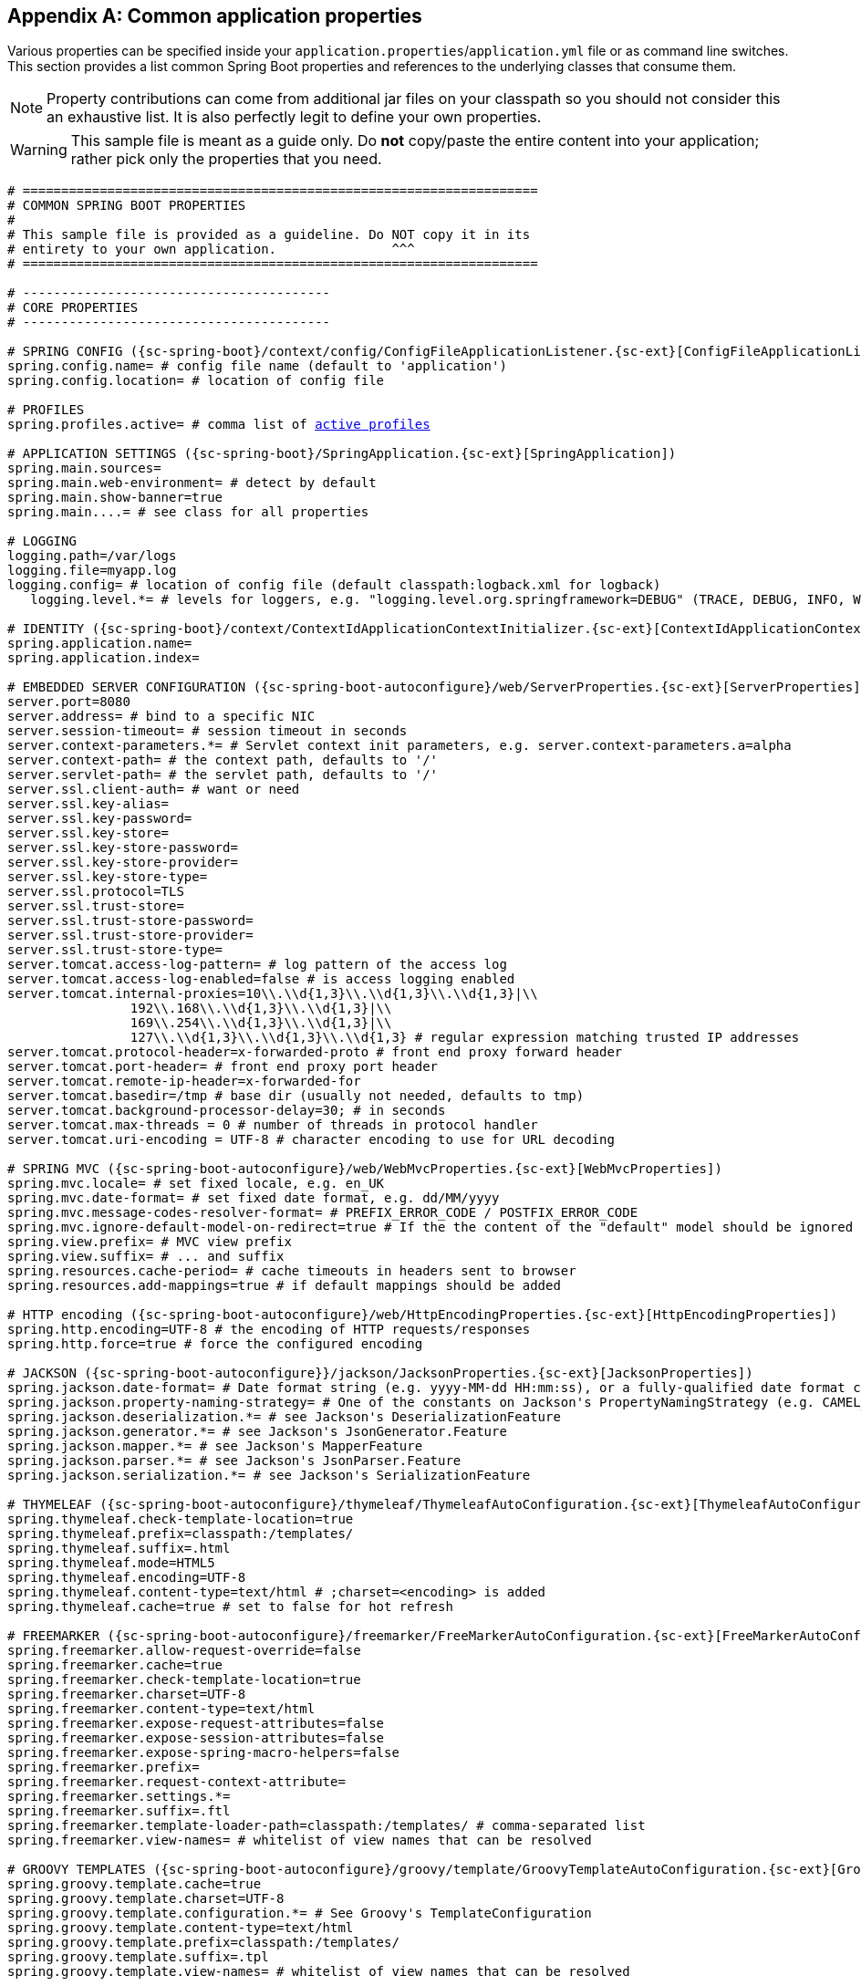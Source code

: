 :numbered!:
[appendix]
[[common-application-properties]]
== Common application properties
Various properties can be specified inside your `application.properties`/`application.yml`
file or as command line switches. This section provides a list common Spring Boot
properties and references to the underlying classes that consume them.

NOTE: Property contributions can come from additional jar files on your classpath so
you should not consider this an exhaustive list. It is also perfectly legit to define
your own properties.

WARNING: This sample file is meant as a guide only. Do **not** copy/paste the entire
content into your application; rather pick only the properties that you need.


[source,properties,indent=0,subs="verbatim,attributes,macros"]
----
	# ===================================================================
	# COMMON SPRING BOOT PROPERTIES
	#
	# This sample file is provided as a guideline. Do NOT copy it in its
	# entirety to your own application.               ^^^
	# ===================================================================

	# ----------------------------------------
	# CORE PROPERTIES
	# ----------------------------------------

	# SPRING CONFIG ({sc-spring-boot}/context/config/ConfigFileApplicationListener.{sc-ext}[ConfigFileApplicationListener])
	spring.config.name= # config file name (default to 'application')
	spring.config.location= # location of config file

	# PROFILES
	spring.profiles.active= # comma list of <<howto-set-active-spring-profiles,active profiles>>

	# APPLICATION SETTINGS ({sc-spring-boot}/SpringApplication.{sc-ext}[SpringApplication])
	spring.main.sources=
	spring.main.web-environment= # detect by default
	spring.main.show-banner=true
	spring.main....= # see class for all properties

	# LOGGING
	logging.path=/var/logs
	logging.file=myapp.log
	logging.config= # location of config file (default classpath:logback.xml for logback)
    logging.level.*= # levels for loggers, e.g. "logging.level.org.springframework=DEBUG" (TRACE, DEBUG, INFO, WARN, ERROR, FATAL, OFF)

	# IDENTITY ({sc-spring-boot}/context/ContextIdApplicationContextInitializer.{sc-ext}[ContextIdApplicationContextInitializer])
	spring.application.name=
	spring.application.index=

	# EMBEDDED SERVER CONFIGURATION ({sc-spring-boot-autoconfigure}/web/ServerProperties.{sc-ext}[ServerProperties])
	server.port=8080
	server.address= # bind to a specific NIC
	server.session-timeout= # session timeout in seconds
	server.context-parameters.*= # Servlet context init parameters, e.g. server.context-parameters.a=alpha
	server.context-path= # the context path, defaults to '/'
	server.servlet-path= # the servlet path, defaults to '/'
	server.ssl.client-auth= # want or need
	server.ssl.key-alias=
	server.ssl.key-password=
	server.ssl.key-store=
	server.ssl.key-store-password=
	server.ssl.key-store-provider=
	server.ssl.key-store-type=
	server.ssl.protocol=TLS
	server.ssl.trust-store=
	server.ssl.trust-store-password=
	server.ssl.trust-store-provider=
	server.ssl.trust-store-type=
	server.tomcat.access-log-pattern= # log pattern of the access log
	server.tomcat.access-log-enabled=false # is access logging enabled
	server.tomcat.internal-proxies=10\\.\\d{1,3}\\.\\d{1,3}\\.\\d{1,3}|\\
			192\\.168\\.\\d{1,3}\\.\\d{1,3}|\\
			169\\.254\\.\\d{1,3}\\.\\d{1,3}|\\
			127\\.\\d{1,3}\\.\\d{1,3}\\.\\d{1,3} # regular expression matching trusted IP addresses
	server.tomcat.protocol-header=x-forwarded-proto # front end proxy forward header
	server.tomcat.port-header= # front end proxy port header
	server.tomcat.remote-ip-header=x-forwarded-for
	server.tomcat.basedir=/tmp # base dir (usually not needed, defaults to tmp)
	server.tomcat.background-processor-delay=30; # in seconds
	server.tomcat.max-threads = 0 # number of threads in protocol handler
	server.tomcat.uri-encoding = UTF-8 # character encoding to use for URL decoding

	# SPRING MVC ({sc-spring-boot-autoconfigure}/web/WebMvcProperties.{sc-ext}[WebMvcProperties])
	spring.mvc.locale= # set fixed locale, e.g. en_UK
	spring.mvc.date-format= # set fixed date format, e.g. dd/MM/yyyy
	spring.mvc.message-codes-resolver-format= # PREFIX_ERROR_CODE / POSTFIX_ERROR_CODE
	spring.mvc.ignore-default-model-on-redirect=true # If the the content of the "default" model should be ignored redirects
	spring.view.prefix= # MVC view prefix
	spring.view.suffix= # ... and suffix
	spring.resources.cache-period= # cache timeouts in headers sent to browser
	spring.resources.add-mappings=true # if default mappings should be added

	# HTTP encoding ({sc-spring-boot-autoconfigure}/web/HttpEncodingProperties.{sc-ext}[HttpEncodingProperties])
	spring.http.encoding=UTF-8 # the encoding of HTTP requests/responses
	spring.http.force=true # force the configured encoding

	# JACKSON ({sc-spring-boot-autoconfigure}}/jackson/JacksonProperties.{sc-ext}[JacksonProperties])
	spring.jackson.date-format= # Date format string (e.g. yyyy-MM-dd HH:mm:ss), or a fully-qualified date format class name (e.g. com.fasterxml.jackson.databind.util.ISO8601DateFormat)
	spring.jackson.property-naming-strategy= # One of the constants on Jackson's PropertyNamingStrategy (e.g. CAMEL_CASE_TO_LOWER_CASE_WITH_UNDERSCORES) or the fully-qualified class name of a PropertyNamingStrategy subclass
	spring.jackson.deserialization.*= # see Jackson's DeserializationFeature
	spring.jackson.generator.*= # see Jackson's JsonGenerator.Feature
	spring.jackson.mapper.*= # see Jackson's MapperFeature
	spring.jackson.parser.*= # see Jackson's JsonParser.Feature
	spring.jackson.serialization.*= # see Jackson's SerializationFeature

	# THYMELEAF ({sc-spring-boot-autoconfigure}/thymeleaf/ThymeleafAutoConfiguration.{sc-ext}[ThymeleafAutoConfiguration])
	spring.thymeleaf.check-template-location=true
	spring.thymeleaf.prefix=classpath:/templates/
	spring.thymeleaf.suffix=.html
	spring.thymeleaf.mode=HTML5
	spring.thymeleaf.encoding=UTF-8
	spring.thymeleaf.content-type=text/html # ;charset=<encoding> is added
	spring.thymeleaf.cache=true # set to false for hot refresh

	# FREEMARKER ({sc-spring-boot-autoconfigure}/freemarker/FreeMarkerAutoConfiguration.{sc-ext}[FreeMarkerAutoConfiguration])
	spring.freemarker.allow-request-override=false
	spring.freemarker.cache=true
	spring.freemarker.check-template-location=true
	spring.freemarker.charset=UTF-8
	spring.freemarker.content-type=text/html
	spring.freemarker.expose-request-attributes=false
	spring.freemarker.expose-session-attributes=false
	spring.freemarker.expose-spring-macro-helpers=false
	spring.freemarker.prefix=
	spring.freemarker.request-context-attribute=
	spring.freemarker.settings.*=
	spring.freemarker.suffix=.ftl
	spring.freemarker.template-loader-path=classpath:/templates/ # comma-separated list
	spring.freemarker.view-names= # whitelist of view names that can be resolved

	# GROOVY TEMPLATES ({sc-spring-boot-autoconfigure}/groovy/template/GroovyTemplateAutoConfiguration.{sc-ext}[GroovyTemplateAutoConfiguration])
	spring.groovy.template.cache=true
	spring.groovy.template.charset=UTF-8
	spring.groovy.template.configuration.*= # See Groovy's TemplateConfiguration
	spring.groovy.template.content-type=text/html
	spring.groovy.template.prefix=classpath:/templates/
	spring.groovy.template.suffix=.tpl
	spring.groovy.template.view-names= # whitelist of view names that can be resolved

	# VELOCITY TEMPLATES ({sc-spring-boot-autoconfigure}/velocity/VelocityAutoConfiguration.{sc-ext}[VelocityAutoConfiguration])
	spring.velocity.allow-request-override=false
	spring.velocity.cache=true
	spring.velocity.check-template-location=true
	spring.velocity.charset=UTF-8
	spring.velocity.content-type=text/html
	spring.velocity.date-tool-attribute=
	spring.velocity.expose-request-attributes=false
	spring.velocity.expose-session-attributes=false
	spring.velocity.expose-spring-macro-helpers=false
	spring.velocity.number-tool-attribute=
	spring.velocity.prefix=
	spring.velocity.properties.*=
	spring.velocity.request-context-attribute=
	spring.velocity.resource-loader-path=classpath:/templates/
	spring.velocity.suffix=.vm
	spring.velocity.view-names= # whitelist of view names that can be resolved

	# JERSEY ({sc-spring-boot-autoconfigure}}/jersey/JerseyProperties.{sc-ext}[JerseyProperties])
	spring.jersey.type=servlet # servlet or filter
	spring.jersey.init= # init params
	spring.jersey.filter.order=

	# INTERNATIONALIZATION ({sc-spring-boot-autoconfigure}/MessageSourceAutoConfiguration.{sc-ext}[MessageSourceAutoConfiguration])
	spring.messages.basename=messages
	spring.messages.cache-seconds=-1
	spring.messages.encoding=UTF-8

	[[common-application-properties-security]]
	# SECURITY ({sc-spring-boot-autoconfigure}/security/SecurityProperties.{sc-ext}[SecurityProperties])
	security.user.name=user # login username
	security.user.password= # login password
	security.user.role=USER # role assigned to the user
	security.require-ssl=false # advanced settings ...
	security.enable-csrf=false
	security.basic.enabled=true
	security.basic.realm=Spring
	security.basic.path= # /**
	security.filter-order=0
	security.headers.xss=false
	security.headers.cache=false
	security.headers.frame=false
	security.headers.content-type=false
	security.headers.hsts=all # none / domain / all
	security.sessions=stateless # always / never / if_required / stateless
	security.ignored=false

	# DATASOURCE ({sc-spring-boot-autoconfigure}/jdbc/DataSourceAutoConfiguration.{sc-ext}[DataSourceAutoConfiguration] & {sc-spring-boot-autoconfigure}/jdbc/DataSourceProperties.{sc-ext}[DataSourceProperties])
	spring.datasource.name= # name of the data source
	spring.datasource.initialize=true # populate using data.sql
	spring.datasource.schema= # a schema (DDL) script resource reference
	spring.datasource.data= # a data (DML) script resource reference
	spring.datasource.sql-script-encoding= # a charset for reading SQL scripts
	spring.datasource.platform= # the platform to use in the schema resource (schema-${platform}.sql)
	spring.datasource.continue-on-error=false # continue even if can't be initialized
	spring.datasource.separator=; # statement separator in SQL initialization scripts
	spring.datasource.driver-class-name= # JDBC Settings...
	spring.datasource.url=
	spring.datasource.username=
	spring.datasource.password=
	spring.datasource.jndi-name # For JNDI lookup (class, url, username & password are ignored when set)
	spring.datasource.max-active=100 # Advanced configuration...
	spring.datasource.max-idle=8
	spring.datasource.min-idle=8
	spring.datasource.initial-size=10
	spring.datasource.validation-query=
	spring.datasource.test-on-borrow=false
	spring.datasource.test-on-return=false
	spring.datasource.test-while-idle=
	spring.datasource.time-between-eviction-runs-millis=
	spring.datasource.min-evictable-idle-time-millis=
	spring.datasource.max-wait=
	spring.datasource.jmx-enabled=false # Export JMX MBeans (if supported)

	# DATASOURCE ({sc-spring-boot-autoconfigure}/dao/PersistenceExceptionTranslationAutoConfiguration.{sc-ext}[PersistenceExceptionTranslationAutoConfiguration]
	spring.dao.exceptiontranslation.enabled=true

	# MONGODB ({sc-spring-boot-autoconfigure}/mongo/MongoProperties.{sc-ext}[MongoProperties])
	spring.data.mongodb.host= # the db host
	spring.data.mongodb.port=27017 # the connection port (defaults to 27107)
	spring.data.mongodb.uri=mongodb://localhost/test # connection URL
	spring.data.mongodb.database=
	spring.data.mongodb.authentication-database=
	spring.data.mongodb.grid-fs-database=
	spring.data.mongodb.username=
	spring.data.mongodb.password=
	spring.data.mongodb.repositories.enabled=true # if spring data repository support is enabled

	# JPA ({sc-spring-boot-autoconfigure}/orm/jpa/JpaBaseConfiguration.{sc-ext}[JpaBaseConfiguration], {sc-spring-boot-autoconfigure}/orm/jpa/HibernateJpaAutoConfiguration.{sc-ext}[HibernateJpaAutoConfiguration])
	spring.jpa.properties.*= # properties to set on the JPA connection
	spring.jpa.open-in-view=true
	spring.jpa.show-sql=true
	spring.jpa.database-platform=
	spring.jpa.database=
	spring.jpa.generate-ddl=false # ignored by Hibernate, might be useful for other vendors
	spring.jpa.hibernate.naming-strategy= # naming classname
	spring.jpa.hibernate.ddl-auto= # defaults to create-drop for embedded dbs
	spring.data.jpa.repositories.enabled=true # if spring data repository support is enabled

	# JTA ({sc-spring-boot-autoconfigure}/jta/JtaAutoConfiguration.{sc-ext}[JtaAutoConfiguration])
	spring.jta.log-dir= # transaction log dir
	spring.jta.*= # technology specific configuration

	# SOLR ({sc-spring-boot-autoconfigure}/solr/SolrProperties.{sc-ext}[SolrProperties}])
	spring.data.solr.host=http://127.0.0.1:8983/solr
	spring.data.solr.zk-host=
	spring.data.solr.repositories.enabled=true # if spring data repository support is enabled

	# ELASTICSEARCH ({sc-spring-boot-autoconfigure}/elasticsearch/ElasticsearchProperties.{sc-ext}[ElasticsearchProperties}])
	spring.data.elasticsearch.cluster-name= # The cluster name (defaults to elasticsearch)
	spring.data.elasticsearch.cluster-nodes= # The address(es) of the server node (comma-separated; if not specified starts a client node)
	spring.data.elasticsearch.repositories.enabled=true # if spring data repository support is enabled

	# DATA RESET ({spring-data-rest-javadoc}/core/config/RepositoryRestConfiguration.{dc-ext}[RepositoryRestConfiguration}])
	spring.data.rest.base-uri= # base URI against which the exporter should calculate its links

	# FLYWAY ({sc-spring-boot-autoconfigure}/flyway/FlywayProperties.{sc-ext}[FlywayProperties])
	flyway.locations=classpath:db/migration # locations of migrations scripts
	flyway.schemas= # schemas to update
	flyway.init-version= 1 # version to start migration
	flyway.sql-migration-prefix=V
	flyway.sql-migration-suffix=.sql
	flyway.enabled=true
	flyway.url= # JDBC url if you want Flyway to create its own DataSource
	flyway.user= # JDBC username if you want Flyway to create its own DataSource
	flyway.password= # JDBC password if you want Flyway to create its own DataSource

	# LIQUIBASE ({sc-spring-boot-autoconfigure}/liquibase/LiquibaseProperties.{sc-ext}[LiquibaseProperties])
	liquibase.change-log=classpath:/db/changelog/db.changelog-master.yaml
	liquibase.contexts= # runtime contexts to use
	liquibase.default-schema= # default database schema to use
	liquibase.drop-first=false
	liquibase.enabled=true
	liquibase.url= # specific JDBC url (if not set the default datasource is used)
	liquibase.user= # user name for liquibase.url
	liquibase.password= # password for liquibase.url

	# JMX
	spring.jmx.enabled=true # Expose MBeans from Spring

	# RABBIT ({sc-spring-boot-autoconfigure}/amqp/RabbitProperties.{sc-ext}[RabbitProperties])
	spring.rabbitmq.host= # connection host
	spring.rabbitmq.port= # connection port
	spring.rabbitmq.addresses= # connection addresses (e.g. myhost:9999,otherhost:1111)
	spring.rabbitmq.username= # login user
	spring.rabbitmq.password= # login password
	spring.rabbitmq.virtual-host=
	spring.rabbitmq.dynamic=

	# REDIS ({sc-spring-boot-autoconfigure}/redis/RedisProperties.{sc-ext}[RedisProperties])
	spring.redis.host=localhost # server host
	spring.redis.password= # server password
	spring.redis.port=6379 # connection port
	spring.redis.pool.max-idle=8 # pool settings ...
	spring.redis.pool.min-idle=0
	spring.redis.pool.max-active=8
	spring.redis.pool.max-wait=-1
	spring.redis.sentinel.master= # name of Redis server
	spring.redis.sentinel.nodes= # comma-separated list of host:port pairs

	# ACTIVEMQ ({sc-spring-boot-autoconfigure}/jms/activemq/ActiveMQProperties.{sc-ext}[ActiveMQProperties])
	spring.activemq.broker-url=tcp://localhost:61616 # connection URL
	spring.activemq.user=
	spring.activemq.password=
	spring.activemq.in-memory=true # broker kind to create if no broker-url is specified
	spring.activemq.pooled=false

	# HornetQ ({sc-spring-boot-autoconfigure}/jms/hornetq/HornetQProperties.{sc-ext}[HornetQProperties])
	spring.hornetq.mode= # connection mode (native, embedded)
	spring.hornetq.host=localhost # hornetQ host (native mode)
	spring.hornetq.port=5445 # hornetQ port (native mode)
	spring.hornetq.embedded.enabled=true # if the embedded server is enabled (needs hornetq-jms-server.jar)
	spring.hornetq.embedded.server-id= # auto-generated id of the embedded server (integer)
	spring.hornetq.embedded.persistent=false # message persistence
	spring.hornetq.embedded.data-directory= # location of data content (when persistence is enabled)
	spring.hornetq.embedded.queues= # comma-separated queues to create on startup
	spring.hornetq.embedded.topics= # comma-separated topics to create on startup
	spring.hornetq.embedded.cluster-password= # customer password (randomly generated by default)

	# JMS ({sc-spring-boot-autoconfigure}/jms/JmsProperties.{sc-ext}[JmsProperties])
	spring.jms.jndi-name= # JNDI location of a JMS ConnectionFactory
	spring.jms.pub-sub-domain= # false for queue (default), true for topic

	# Email ({sc-spring-boot-autoconfigure}/mail/MailProperties.{sc-ext}[MailProperties])
	spring.mail.host=smtp.acme.org # mail server host
	spring.mail.port= # mail server port
	spring.mail.username=
	spring.mail.password=
	spring.mail.default-encoding=UTF-8 # encoding to use for MimeMessages
	spring.mail.properties.*= # properties to set on the JavaMail session

	# SPRING BATCH ({sc-spring-boot-autoconfigure}/batch/BatchDatabaseInitializer.{sc-ext}[BatchDatabaseInitializer])
	spring.batch.job.names=job1,job2
	spring.batch.job.enabled=true
	spring.batch.initializer.enabled=true
	spring.batch.schema= # batch schema to load

	# AOP
	spring.aop.auto=
	spring.aop.proxy-target-class=

	# FILE ENCODING ({sc-spring-boot}/context/FileEncodingApplicationListener.{sc-ext}[FileEncodingApplicationListener])
	spring.mandatory-file-encoding=false

	# SPRING SOCIAL ({sc-spring-boot-autoconfigure}/social/SocialWebAutoConfiguration.{sc-ext}[SocialWebAutoConfiguration])
	spring.social.auto-connection-views=true # Set to true for default connection views or false if you provide your own

	# SPRING SOCIAL FACEBOOK ({sc-spring-boot-autoconfigure}/social/FacebookAutoConfiguration.{sc-ext}[FacebookAutoConfiguration])
	spring.social.facebook.app-id= # your application's Facebook App ID
	spring.social.facebook.app-secret= # your application's Facebook App Secret

	# SPRING SOCIAL LINKEDIN ({sc-spring-boot-autoconfigure}/social/LinkedInAutoConfiguration.{sc-ext}[LinkedInAutoConfiguration])
	spring.social.linkedin.app-id= # your application's LinkedIn App ID
	spring.social.linkedin.app-secret= # your application's LinkedIn App Secret

	# SPRING SOCIAL TWITTER ({sc-spring-boot-autoconfigure}/social/TwitterAutoConfiguration.{sc-ext}[TwitterAutoConfiguration])
	spring.social.twitter.app-id= # your application's Twitter App ID
	spring.social.twitter.app-secret= # your application's Twitter App Secret

	# SPRING MOBILE SITE PREFERENCE ({sc-spring-boot-autoconfigure}/mobile/SitePreferenceAutoConfiguration.{sc-ext}[SitePreferenceAutoConfiguration])
	spring.mobile.sitepreference.enabled=true # enabled by default

	# SPRING MOBILE DEVICE VIEWS ({sc-spring-boot-autoconfigure}/mobile/DeviceDelegatingViewResolverAutoConfiguration.{sc-ext}[DeviceDelegatingViewResolverAutoConfiguration])
	spring.mobile.devicedelegatingviewresolver.enabled=true # disabled by default
	spring.mobile.devicedelegatingviewresolver.normal-prefix=
	spring.mobile.devicedelegatingviewresolver.normal-suffix=
	spring.mobile.devicedelegatingviewresolver.mobile-prefix=mobile/
	spring.mobile.devicedelegatingviewresolver.mobile-suffix=
	spring.mobile.devicedelegatingviewresolver.tablet-prefix=tablet/
	spring.mobile.devicedelegatingviewresolver.tablet-suffix=

	# ----------------------------------------
	# ACTUATOR PROPERTIES
	# ----------------------------------------

	# MANAGEMENT HTTP SERVER ({sc-spring-boot-actuator}/autoconfigure/ManagementServerProperties.{sc-ext}[ManagementServerProperties])
	management.port= # defaults to 'server.port'
	management.address= # bind to a specific NIC
	management.context-path= # default to '/'
	management.add-application-context-header= # default to true

	# PID FILE ({sc-spring-boot-actuator}/system/ApplicationPidFileWriter.{sc-ext}[ApplicationPidFileWriter])
	spring.pidfile= # Location of the PID file to write

	# ENDPOINTS ({sc-spring-boot-actuator}/endpoint/AbstractEndpoint.{sc-ext}[AbstractEndpoint] subclasses)
	endpoints.autoconfig.id=autoconfig
	endpoints.autoconfig.sensitive=true
	endpoints.autoconfig.enabled=true
	endpoints.beans.id=beans
	endpoints.beans.sensitive=true
	endpoints.beans.enabled=true
	endpoints.configprops.id=configprops
	endpoints.configprops.sensitive=true
	endpoints.configprops.enabled=true
	endpoints.configprops.keys-to-sanitize=password,secret,key # suffix or regex
	endpoints.dump.id=dump
	endpoints.dump.sensitive=true
	endpoints.dump.enabled=true
	endpoints.env.id=env
	endpoints.env.sensitive=true
	endpoints.env.enabled=true
	endpoints.env.keys-to-sanitize=password,secret,key # suffix or regex
	endpoints.health.id=health
	endpoints.health.sensitive=true
	endpoints.health.enabled=true
	endpoints.health.time-to-live=1000
	endpoints.info.id=info
	endpoints.info.sensitive=false
	endpoints.info.enabled=true
	endpoints.metrics.id=metrics
	endpoints.metrics.sensitive=true
	endpoints.metrics.enabled=true
	endpoints.shutdown.id=shutdown
	endpoints.shutdown.sensitive=true
	endpoints.shutdown.enabled=false
	endpoints.trace.id=trace
	endpoints.trace.sensitive=true
	endpoints.trace.enabled=true

	# HEALTH INDICATORS
	management.health.db.enabled=true
	management.health.diskspace.enabled=true
    management.health.mongo.enabled=true
    management.health.rabbit.enabled=true
    management.health.redis.enabled=true
    management.health.solr.enabled=true
	management.health.diskspace.path=.
	management.health.diskspace.threshold=10485760
	management.health.status.order: DOWN, OUT_OF_SERVICE, UNKNOWN, UP

	# MVC ONLY ENDPOINTS
	endpoints.jolokia.path=jolokia
	endpoints.jolokia.sensitive=true
	endpoints.jolokia.enabled=true # when using Jolokia

	# JMX ENDPOINT ({sc-spring-boot-actuator}/autoconfigure/EndpointMBeanExportProperties.{sc-ext}[EndpointMBeanExportProperties])
	endpoints.jmx.enabled=true
	endpoints.jmx.domain= # the JMX domain, defaults to 'org.springboot'
	endpoints.jmx.unique-names=false
	endpoints.jmx.static-names=

	# JOLOKIA ({sc-spring-boot-actuator}/autoconfigure/JolokiaProperties.{sc-ext}[JolokiaProperties])
	jolokia.config.*= # See Jolokia manual

	# REMOTE SHELL
	shell.auth=simple # jaas, key, simple, spring
	shell.command-refresh-interval=-1
	shell.command-path-patterns= # classpath*:/commands/**, classpath*:/crash/commands/**
	shell.config-path-patterns= # classpath*:/crash/*
	shell.disabled-plugins=false # don't expose plugins
	shell.ssh.enabled= # ssh settings ...
	shell.ssh.key-path=
	shell.ssh.port=
	shell.telnet.enabled= # telnet settings ...
	shell.telnet.port=
	shell.auth.jaas.domain= # authentication settings ...
	shell.auth.key.path=
	shell.auth.simple.user.name=
	shell.auth.simple.user.password=
	shell.auth.spring.roles=

	# GIT INFO
	spring.git.properties= # resource ref to generated git info properties file
----
